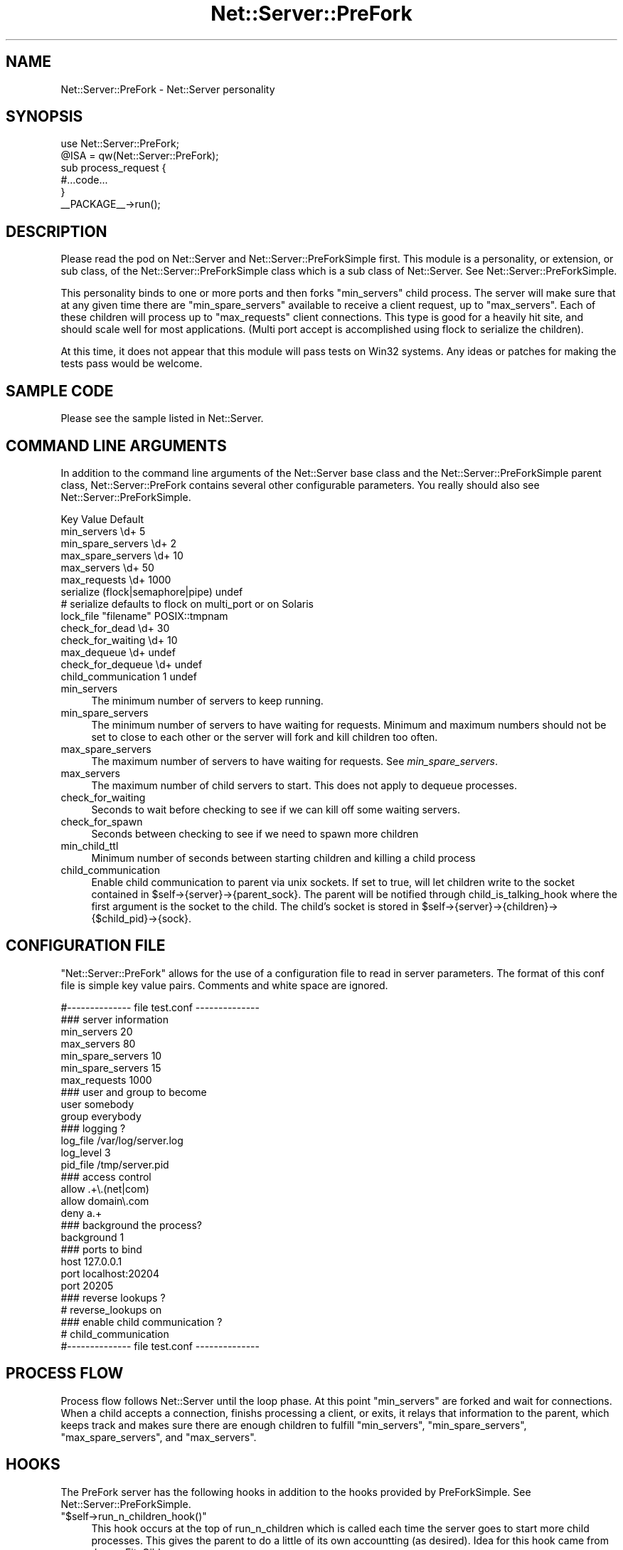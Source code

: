 .\" Automatically generated by Pod::Man 2.22 (Pod::Simple 3.07)
.\"
.\" Standard preamble:
.\" ========================================================================
.de Sp \" Vertical space (when we can't use .PP)
.if t .sp .5v
.if n .sp
..
.de Vb \" Begin verbatim text
.ft CW
.nf
.ne \\$1
..
.de Ve \" End verbatim text
.ft R
.fi
..
.\" Set up some character translations and predefined strings.  \*(-- will
.\" give an unbreakable dash, \*(PI will give pi, \*(L" will give a left
.\" double quote, and \*(R" will give a right double quote.  \*(C+ will
.\" give a nicer C++.  Capital omega is used to do unbreakable dashes and
.\" therefore won't be available.  \*(C` and \*(C' expand to `' in nroff,
.\" nothing in troff, for use with C<>.
.tr \(*W-
.ds C+ C\v'-.1v'\h'-1p'\s-2+\h'-1p'+\s0\v'.1v'\h'-1p'
.ie n \{\
.    ds -- \(*W-
.    ds PI pi
.    if (\n(.H=4u)&(1m=24u) .ds -- \(*W\h'-12u'\(*W\h'-12u'-\" diablo 10 pitch
.    if (\n(.H=4u)&(1m=20u) .ds -- \(*W\h'-12u'\(*W\h'-8u'-\"  diablo 12 pitch
.    ds L" ""
.    ds R" ""
.    ds C` ""
.    ds C' ""
'br\}
.el\{\
.    ds -- \|\(em\|
.    ds PI \(*p
.    ds L" ``
.    ds R" ''
'br\}
.\"
.\" Escape single quotes in literal strings from groff's Unicode transform.
.ie \n(.g .ds Aq \(aq
.el       .ds Aq '
.\"
.\" If the F register is turned on, we'll generate index entries on stderr for
.\" titles (.TH), headers (.SH), subsections (.SS), items (.Ip), and index
.\" entries marked with X<> in POD.  Of course, you'll have to process the
.\" output yourself in some meaningful fashion.
.ie \nF \{\
.    de IX
.    tm Index:\\$1\t\\n%\t"\\$2"
..
.    nr % 0
.    rr F
.\}
.el \{\
.    de IX
..
.\}
.\"
.\" Accent mark definitions (@(#)ms.acc 1.5 88/02/08 SMI; from UCB 4.2).
.\" Fear.  Run.  Save yourself.  No user-serviceable parts.
.    \" fudge factors for nroff and troff
.if n \{\
.    ds #H 0
.    ds #V .8m
.    ds #F .3m
.    ds #[ \f1
.    ds #] \fP
.\}
.if t \{\
.    ds #H ((1u-(\\\\n(.fu%2u))*.13m)
.    ds #V .6m
.    ds #F 0
.    ds #[ \&
.    ds #] \&
.\}
.    \" simple accents for nroff and troff
.if n \{\
.    ds ' \&
.    ds ` \&
.    ds ^ \&
.    ds , \&
.    ds ~ ~
.    ds /
.\}
.if t \{\
.    ds ' \\k:\h'-(\\n(.wu*8/10-\*(#H)'\'\h"|\\n:u"
.    ds ` \\k:\h'-(\\n(.wu*8/10-\*(#H)'\`\h'|\\n:u'
.    ds ^ \\k:\h'-(\\n(.wu*10/11-\*(#H)'^\h'|\\n:u'
.    ds , \\k:\h'-(\\n(.wu*8/10)',\h'|\\n:u'
.    ds ~ \\k:\h'-(\\n(.wu-\*(#H-.1m)'~\h'|\\n:u'
.    ds / \\k:\h'-(\\n(.wu*8/10-\*(#H)'\z\(sl\h'|\\n:u'
.\}
.    \" troff and (daisy-wheel) nroff accents
.ds : \\k:\h'-(\\n(.wu*8/10-\*(#H+.1m+\*(#F)'\v'-\*(#V'\z.\h'.2m+\*(#F'.\h'|\\n:u'\v'\*(#V'
.ds 8 \h'\*(#H'\(*b\h'-\*(#H'
.ds o \\k:\h'-(\\n(.wu+\w'\(de'u-\*(#H)/2u'\v'-.3n'\*(#[\z\(de\v'.3n'\h'|\\n:u'\*(#]
.ds d- \h'\*(#H'\(pd\h'-\w'~'u'\v'-.25m'\f2\(hy\fP\v'.25m'\h'-\*(#H'
.ds D- D\\k:\h'-\w'D'u'\v'-.11m'\z\(hy\v'.11m'\h'|\\n:u'
.ds th \*(#[\v'.3m'\s+1I\s-1\v'-.3m'\h'-(\w'I'u*2/3)'\s-1o\s+1\*(#]
.ds Th \*(#[\s+2I\s-2\h'-\w'I'u*3/5'\v'-.3m'o\v'.3m'\*(#]
.ds ae a\h'-(\w'a'u*4/10)'e
.ds Ae A\h'-(\w'A'u*4/10)'E
.    \" corrections for vroff
.if v .ds ~ \\k:\h'-(\\n(.wu*9/10-\*(#H)'\s-2\u~\d\s+2\h'|\\n:u'
.if v .ds ^ \\k:\h'-(\\n(.wu*10/11-\*(#H)'\v'-.4m'^\v'.4m'\h'|\\n:u'
.    \" for low resolution devices (crt and lpr)
.if \n(.H>23 .if \n(.V>19 \
\{\
.    ds : e
.    ds 8 ss
.    ds o a
.    ds d- d\h'-1'\(ga
.    ds D- D\h'-1'\(hy
.    ds th \o'bp'
.    ds Th \o'LP'
.    ds ae ae
.    ds Ae AE
.\}
.rm #[ #] #H #V #F C
.\" ========================================================================
.\"
.IX Title "Net::Server::PreFork 3"
.TH Net::Server::PreFork 3 "2010-07-08" "perl v5.10.1" "User Contributed Perl Documentation"
.\" For nroff, turn off justification.  Always turn off hyphenation; it makes
.\" way too many mistakes in technical documents.
.if n .ad l
.nh
.SH "NAME"
Net::Server::PreFork \- Net::Server personality
.SH "SYNOPSIS"
.IX Header "SYNOPSIS"
.Vb 2
\&  use Net::Server::PreFork;
\&  @ISA = qw(Net::Server::PreFork);
\&
\&  sub process_request {
\&     #...code...
\&  }
\&
\&  _\|_PACKAGE_\|_\->run();
.Ve
.SH "DESCRIPTION"
.IX Header "DESCRIPTION"
Please read the pod on Net::Server and Net::Server::PreForkSimple
first.  This module is a personality, or extension, or sub class,
of the Net::Server::PreForkSimple class which is a sub class of
Net::Server.  See Net::Server::PreForkSimple.
.PP
This personality binds to one or more ports and then forks
\&\f(CW\*(C`min_servers\*(C'\fR child process.  The server will make sure
that at any given time there are \f(CW\*(C`min_spare_servers\*(C'\fR available
to receive a client request, up to \f(CW\*(C`max_servers\*(C'\fR.  Each of
these children will process up to \f(CW\*(C`max_requests\*(C'\fR client
connections.  This type is good for a heavily hit site, and
should scale well for most applications.  (Multi port accept
is accomplished using flock to serialize the children).
.PP
At this time, it does not appear that this module will pass tests on
Win32 systems.  Any ideas or patches for making the tests pass would be
welcome.
.SH "SAMPLE CODE"
.IX Header "SAMPLE CODE"
Please see the sample listed in Net::Server.
.SH "COMMAND LINE ARGUMENTS"
.IX Header "COMMAND LINE ARGUMENTS"
In addition to the command line arguments of the Net::Server
base class and the Net::Server::PreForkSimple parent class,
Net::Server::PreFork contains several other configurable
parameters.  You really should also see
Net::Server::PreForkSimple.
.PP
.Vb 6
\&  Key                 Value                   Default
\&  min_servers         \ed+                     5
\&  min_spare_servers   \ed+                     2
\&  max_spare_servers   \ed+                     10
\&  max_servers         \ed+                     50
\&  max_requests        \ed+                     1000
\&
\&  serialize           (flock|semaphore|pipe)  undef
\&  # serialize defaults to flock on multi_port or on Solaris
\&  lock_file           "filename"              POSIX::tmpnam
\&
\&  check_for_dead      \ed+                     30
\&  check_for_waiting   \ed+                     10
\&
\&  max_dequeue         \ed+                     undef
\&  check_for_dequeue   \ed+                     undef
\&
\&  child_communication 1                       undef
.Ve
.IP "min_servers" 4
.IX Item "min_servers"
The minimum number of servers to keep running.
.IP "min_spare_servers" 4
.IX Item "min_spare_servers"
The minimum number of servers to have waiting for requests.
Minimum and maximum numbers should not be set to close to
each other or the server will fork and kill children too
often.
.IP "max_spare_servers" 4
.IX Item "max_spare_servers"
The maximum number of servers to have waiting for requests.
See \fImin_spare_servers\fR.
.IP "max_servers" 4
.IX Item "max_servers"
The maximum number of child servers to start.  This does not
apply to dequeue processes.
.IP "check_for_waiting" 4
.IX Item "check_for_waiting"
Seconds to wait before checking to see if we can kill
off some waiting servers.
.IP "check_for_spawn" 4
.IX Item "check_for_spawn"
Seconds between checking to see if we need to spawn more children
.IP "min_child_ttl" 4
.IX Item "min_child_ttl"
Minimum number of seconds between starting children and killing
a child process
.IP "child_communication" 4
.IX Item "child_communication"
Enable child communication to parent via unix sockets.  If set
to true, will let children write to the socket contained in
\&\f(CW$self\fR\->{server}\->{parent_sock}.  The parent will be notified through
child_is_talking_hook where the first argument is the socket
to the child.  The child's socket is stored in
\&\f(CW$self\fR\->{server}\->{children}\->{$child_pid}\->{sock}.
.SH "CONFIGURATION FILE"
.IX Header "CONFIGURATION FILE"
\&\f(CW\*(C`Net::Server::PreFork\*(C'\fR allows for the use of a
configuration file to read in server parameters.  The format
of this conf file is simple key value pairs.  Comments and
white space are ignored.
.PP
.Vb 1
\&  #\-\-\-\-\-\-\-\-\-\-\-\-\-\- file test.conf \-\-\-\-\-\-\-\-\-\-\-\-\-\-
\&
\&  ### server information
\&  min_servers   20
\&  max_servers   80
\&  min_spare_servers 10
\&  min_spare_servers 15
\&
\&  max_requests  1000
\&
\&  ### user and group to become
\&  user        somebody
\&  group       everybody
\&
\&  ### logging ?
\&  log_file    /var/log/server.log
\&  log_level   3
\&  pid_file    /tmp/server.pid
\&
\&  ### access control
\&  allow       .+\e.(net|com)
\&  allow       domain\e.com
\&  deny        a.+
\&
\&  ### background the process?
\&  background  1
\&
\&  ### ports to bind
\&  host        127.0.0.1
\&  port        localhost:20204
\&  port        20205
\&
\&  ### reverse lookups ?
\&  # reverse_lookups on
\&
\&  ### enable child communication ?
\&  # child_communication
\&
\&  #\-\-\-\-\-\-\-\-\-\-\-\-\-\- file test.conf \-\-\-\-\-\-\-\-\-\-\-\-\-\-
.Ve
.SH "PROCESS FLOW"
.IX Header "PROCESS FLOW"
Process flow follows Net::Server until the loop phase.  At
this point \f(CW\*(C`min_servers\*(C'\fR are forked and wait for
connections.  When a child accepts a connection, finishs
processing a client, or exits, it relays that information to
the parent, which keeps track and makes sure there are
enough children to fulfill \f(CW\*(C`min_servers\*(C'\fR, \f(CW\*(C`min_spare_servers\*(C'\fR,
\&\f(CW\*(C`max_spare_servers\*(C'\fR, and \f(CW\*(C`max_servers\*(C'\fR.
.SH "HOOKS"
.IX Header "HOOKS"
The PreFork server has the following hooks in addition
to the hooks provided by PreForkSimple.
See Net::Server::PreForkSimple.
.ie n .IP """$self\->run_n_children_hook()""" 4
.el .IP "\f(CW$self\->run_n_children_hook()\fR" 4
.IX Item "$self->run_n_children_hook()"
This hook occurs at the top of run_n_children which is called
each time the server goes to start more child processes.  This
gives the parent to do a little of its own accountting (as desired).
Idea for this hook came from James FitzGibbon.
.ie n .IP """$self\->parent_read_hook()""" 4
.el .IP "\f(CW$self\->parent_read_hook()\fR" 4
.IX Item "$self->parent_read_hook()"
This hook occurs any time that the parent reads information
from the child.  The line from the child is sent as an
argument.
.ie n .IP """$self\->child_is_talking_hook()""" 4
.el .IP "\f(CW$self\->child_is_talking_hook()\fR" 4
.IX Item "$self->child_is_talking_hook()"
This hook occurs if child_communication is true and the child
has written to \f(CW$self\fR\->{server}\->{parent_sock}.  The first argument
will be the open socket to the child.
.ie n .IP """$self\->idle_loop_hook()""" 4
.el .IP "\f(CW$self\->idle_loop_hook()\fR" 4
.IX Item "$self->idle_loop_hook()"
This hook is called in every pass through the main process wait loop, every
\&\f(CW\*(C`check_for_waiting\*(C'\fR seconds.  The first argument is a reference to an
array of file descriptors that can be read at the moment.
.SH "BUGS"
.IX Header "BUGS"
Tests don't seem to work on Win32.  Any ideas or patches would be welcome.
.SH "TO DO"
.IX Header "TO DO"
See Net::Server
.SH "AUTHOR"
.IX Header "AUTHOR"
Paul T. Seamons paul@seamons.com
.SH "THANKS"
.IX Header "THANKS"
See Net::Server
.SH "SEE ALSO"
.IX Header "SEE ALSO"
Please see also
Net::Server::Fork,
Net::Server::INET,
Net::Server::PreForkSimple,
Net::Server::MultiType,
Net::Server::Single
Net::Server::SIG
Net::Server::Daemonize
Net::Server::Proto
